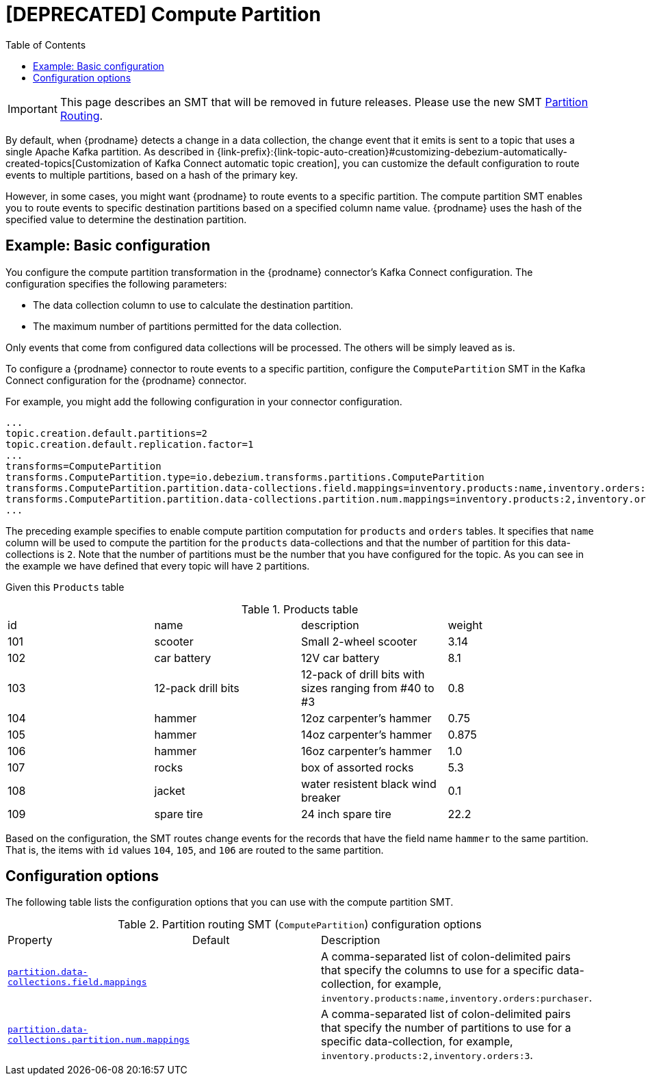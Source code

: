 :page-aliases: configuration/compute-partition.adoc
// Category: debezium-using
// Type: assembly
// ModuleID: routing-records-to-partitions-based-on-column-values
// Title: Routing records to partitions based on column values
[id="compute-partition"]
= [DEPRECATED] Compute Partition

:toc:
:toc-placement: macro
:linkattrs:
:icons: font
:source-highlighter: highlight.js

toc::[]

[IMPORTANT]
====
This page describes an SMT that will be removed in future releases.
Please use the new SMT xref:transformations/partition-routing.adoc[Partition Routing].
====

By default, when {prodname} detects a change in a data collection, the change event that it emits is sent to a topic that uses a single Apache Kafka partition.
As described in {link-prefix}:{link-topic-auto-creation}#customizing-debezium-automatically-created-topics[Customization of Kafka Connect automatic topic creation], you can customize the default configuration to route events to multiple partitions, based on a hash of the primary key.

However, in some cases, you might want {prodname} to  route events to a specific partition.
The compute partition SMT enables you to route events to specific destination partitions based on a specified column name value. {prodname} uses the hash of the specified value to determine the destination partition.

// Type: concept
// Title: Example: Basic configuration of the {prodname} compute partition SMT
// ModuleID: basic-configuration-of-the-debezium-compute-partition-smt
[[example-basic-compute-partition-configuration-example]]
== Example: Basic configuration

You configure the compute partition transformation in the {prodname} connector's Kafka Connect configuration.
The configuration specifies the following parameters:

* The data collection column to use to calculate the destination partition.
* The maximum number of partitions permitted for the data collection.

Only events that come from configured data collections will be processed. The others will be simply leaved as is.

To configure a {prodname} connector to route events to a specific partition, configure the `ComputePartition` SMT in the Kafka Connect configuration for the {prodname} connector.

For example, you might add the following configuration in your connector configuration.

[source]
----
...
topic.creation.default.partitions=2
topic.creation.default.replication.factor=1
...
transforms=ComputePartition
transforms.ComputePartition.type=io.debezium.transforms.partitions.ComputePartition
transforms.ComputePartition.partition.data-collections.field.mappings=inventory.products:name,inventory.orders:purchaser
transforms.ComputePartition.partition.data-collections.partition.num.mappings=inventory.products:2,inventory.orders:2
...
----

The preceding example specifies to enable compute partition computation for `products` and `orders` tables.
It specifies that `name` column will be used to compute the partition for the `products` data-collections and that the number of partition for this data-collections is `2`.
Note that the number of partitions must be the number that you have configured for the topic. As you can see in the example we have defined that every topic will have `2` partitions.

Given this `Products` table

.Products table
[cols="25%a,25%a,25%a,25%a"]
|===
|id
|name
|description
|weight

|101
|scooter
|Small 2-wheel scooter
|   3.14

|102
|car battery
|12V car battery
|   8.1
|103
|12-pack drill bits
|12-pack of drill bits with sizes ranging from #40 to #3
|   0.8
|104
|hammer
|12oz carpenter's hammer
|  0.75
|105
|hammer
|14oz carpenter's hammer
| 0.875
|106
|hammer
|16oz carpenter's hammer
|   1.0
|107
|rocks
|box of assorted rocks
|   5.3
|108
|jacket
|water resistent black wind breaker
|   0.1
|109
|spare tire
|24 inch spare tire
|  22.2
|===

Based on the configuration, the SMT routes change events for the records that have the field name `hammer` to the same partition.
That is, the items with `id` values `104`, `105`, and `106` are routed to the same partition.

// Type: reference
// ModuleID: options-for-configuring-the-compute-partition-transformation
// Title: Options for configuring the compute partition transformation
[[compute-partition-configuration-options]]
== Configuration options

The following table lists the configuration options that you can use with the compute partition SMT.

.Partition routing SMT (`ComputePartition`) configuration options
[cols="30%a,25%a,45%a"]
|===
|Property
|Default
|Description

|[[compute-partition-data-collections-field-mappings]]<<compute-partition-data-collections-field-mappings, `partition.data-collections.field.mappings`>>
|
|A comma-separated list of colon-delimited pairs that specify the columns to use for a specific data-collection, for example, `inventory.products:name,inventory.orders:purchaser`.

|[[compute-partition-data-collections-partition-num-mappings]]<<compute-partition-data-collections-partition-num-mappings, `partition.data-collections.partition.num.mappings`>>
|
|A comma-separated list of colon-delimited pairs that specify the number of partitions to use for a specific data-collection, for example, `inventory.products:2,inventory.orders:3`.
|

|===

